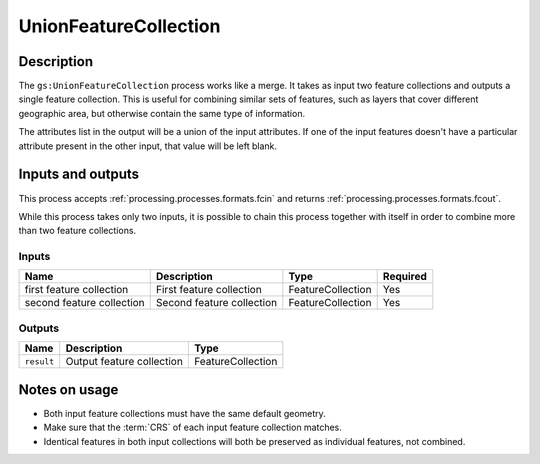 .. _processing.processes.unionfc:

UnionFeatureCollection
======================

.. todo:: Graphic needed.

Description
-----------

The ``gs:UnionFeatureCollection`` process works like a merge. It takes as input two feature collections and outputs a single feature collection. This is useful for combining similar sets of features, such as layers that cover different geographic area, but otherwise contain the same type of information.

The attributes list in the output will be a union of the input attributes. If one of the input features doesn't have a particular attribute present in the other input, that value will be left blank.

Inputs and outputs
------------------

This process accepts :ref:`processing.processes.formats.fcin` and returns :ref:`processing.processes.formats.fcout`.

While this process takes only two inputs, it is possible to chain this process together with itself in order to combine more than two feature collections.

Inputs
^^^^^^

.. list-table::
   :header-rows: 1

   * - Name
     - Description
     - Type
     - Required
   * - first feature collection
     - First feature collection 
     - FeatureCollection
     - Yes
   * - second feature collection
     - Second feature collection
     - FeatureCollection
     - Yes

Outputs
^^^^^^^

.. list-table::
   :header-rows: 1

   * - Name
     - Description
     - Type
   * - ``result``
     - Output feature collection
     - FeatureCollection

Notes on usage
--------------

* Both input feature collections must have the same default geometry.
* Make sure that the :term:`CRS` of each input feature collection matches.
* Identical features in both input collections will both be preserved as individual features, not combined.

.. todo:: What happens with mixed CRSs?


